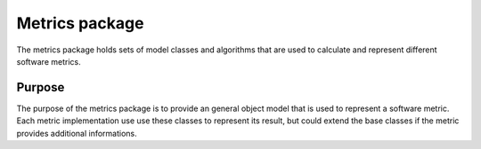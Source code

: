 ===============
Metrics package
===============

The metrics package holds sets of model classes and algorithms that are used to
calculate and represent different software metrics.  

Purpose
=======

The purpose of the metrics package is to provide an general object model that
is used to represent a software metric. Each metric implementation use use these 
classes to represent its result, but could extend the base classes if the metric
provides additional informations.